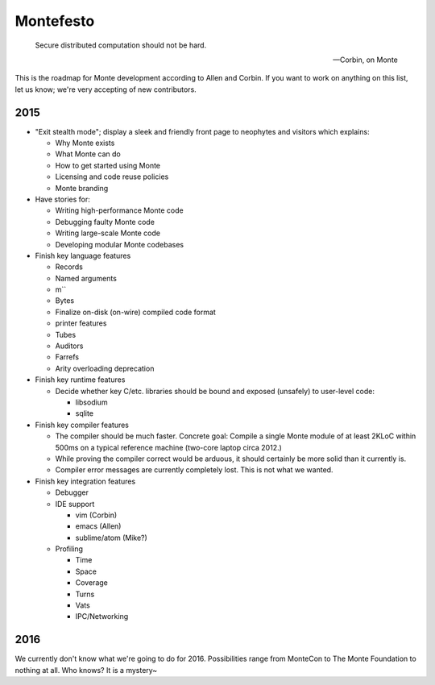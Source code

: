 .. _roadmap:

==========
Montefesto
==========

.. epigraph::

    Secure distributed computation should not be hard.

    -- Corbin, on Monte

This is the roadmap for Monte development according to Allen and Corbin. If
you want to work on anything on this list, let us know; we're very accepting
of new contributors.

2015
====

* "Exit stealth mode"; display a sleek and friendly front page to neophytes
  and visitors which explains:

  * Why Monte exists
  * What Monte can do
  * How to get started using Monte
  * Licensing and code reuse policies
  * Monte branding

* Have stories for:

  * Writing high-performance Monte code
  * Debugging faulty Monte code
  * Writing large-scale Monte code
  * Developing modular Monte codebases

* Finish key language features

  * Records
  * Named arguments
  * m``
  * Bytes
  * Finalize on-disk (on-wire) compiled code format
  * printer features
  * Tubes
  * Auditors
  * Farrefs
  * Arity overloading deprecation

* Finish key runtime features

  * Decide whether key C/etc. libraries should be bound and exposed (unsafely)
    to user-level code:

    * libsodium
    * sqlite

* Finish key compiler features

  * The compiler should be much faster. Concrete goal: Compile a single Monte
    module of at least 2KLoC within 500ms on a typical reference machine
    (two-core laptop circa 2012.)
  * While proving the compiler correct would be arduous, it should certainly
    be more solid than it currently is.
  * Compiler error messages are currently completely lost. This is not what we
    wanted.

* Finish key integration features

  * Debugger
  * IDE support

    * vim (Corbin)
    * emacs (Allen)
    * sublime/atom (Mike?)

  * Profiling

    * Time
    * Space
    * Coverage
    * Turns
    * Vats
    * IPC/Networking

2016
====

We currently don't know what we're going to do for 2016. Possibilities range
from MonteCon to The Monte Foundation to nothing at all. Who knows? It is a
mystery~
